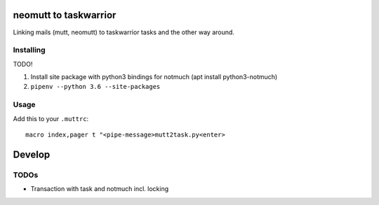 neomutt to taskwarrior
=================================

Linking mails (mutt, neomutt) to taskwarrior tasks and the other way around.

Installing
------------

TODO!

1. Install site package with python3 bindings for notmuch (apt install python3-notmuch)
2. ``pipenv --python 3.6 --site-packages``

Usage
------------

Add this to your ``.muttrc``::

  macro index,pager t "<pipe-message>mutt2task.py<enter>

Develop
=============

TODOs
------

* Transaction with task and notmuch incl. locking